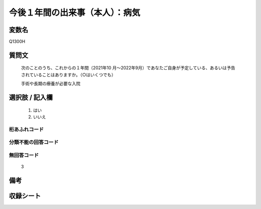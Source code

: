 .. title:: Q1300H
.. rst-class:: item

====================================================================================================
今後１年間の出来事（本人）：病気
====================================================================================================

.. rst-class:: varname

変数名
==================

Q1300H

.. rst-class:: question

質問文
==================


   次のことのうち、これからの１年間（2021年10 月～2022年9月）であなたご自身が予定している、あるいは予告されていることはありますか。（○はいくつでも）


   手術や長期の療養が必要な入院


.. rst-class:: answer

選択肢 / 記入欄
======================

  1. はい
  2. いいえ
 
  



.. rst-class:: overflow

桁あふれコード
-------------------------------
  


.. rst-class:: not_classified

分類不能の回答コード
-------------------------------------
  


.. rst-class:: not_available

無回答コード
-------------------------------------
  3


.. rst-class:: bikou

備考
==================



.. rst-class:: include_sheet

収録シート
=======================================
.. hlist::
   :columns: 3
   
   
   * p29_1
   
   


.. index:: Q1300H
